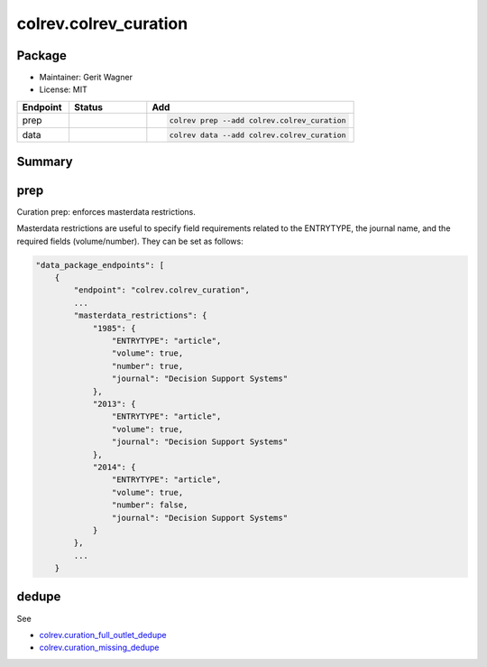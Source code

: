colrev.colrev_curation
======================

Package
--------------------

- Maintainer: Gerit Wagner
- License: MIT

.. |EXPERIMENTAL| image:: https://img.shields.io/badge/status-experimental-blue
   :height: 14pt
   :target: https://colrev.readthedocs.io/en/latest/dev_docs/dev_status.html
.. |MATURING| image:: https://img.shields.io/badge/status-maturing-yellowgreen
   :height: 14pt
   :target: https://colrev.readthedocs.io/en/latest/dev_docs/dev_status.html
.. |STABLE| image:: https://img.shields.io/badge/status-stable-brightgreen
   :height: 14pt
   :target: https://colrev.readthedocs.io/en/latest/dev_docs/dev_status.html
.. list-table::
   :header-rows: 1
   :widths: 20 30 80

   * - Endpoint
     - Status
     - Add
   * - prep
     - |MATURING|
     - .. code-block::


         colrev prep --add colrev.colrev_curation

   * - data
     - |MATURING|
     - .. code-block::


         colrev data --add colrev.colrev_curation


Summary
-------


.. raw:: html

   <!-- Note: This document is currently under development. It will contain the following elements.

   - description
   - example -->



prep
----

Curation prep: enforces masterdata restrictions.

Masterdata restrictions are useful to specify field requirements related to the ENTRYTYPE, the journal name, and the required fields (volume/number).
They can be set as follows:

.. code-block::

   "data_package_endpoints": [
       {
           "endpoint": "colrev.colrev_curation",
           ...
           "masterdata_restrictions": {
               "1985": {
                   "ENTRYTYPE": "article",
                   "volume": true,
                   "number": true,
                   "journal": "Decision Support Systems"
               },
               "2013": {
                   "ENTRYTYPE": "article",
                   "volume": true,
                   "journal": "Decision Support Systems"
               },
               "2014": {
                   "ENTRYTYPE": "article",
                   "volume": true,
                   "number": false,
                   "journal": "Decision Support Systems"
               }
           },
           ...
       }


.. raw:: html

   <!--
   ## data

   TODO

   ## Links
   -->



dedupe
------

See


* `colrev.curation_full_outlet_dedupe <colrev.curation_full_outlet_dedupe.html>`_
* `colrev.curation_missing_dedupe <colrev.curation_missing_dedupe.html>`_
